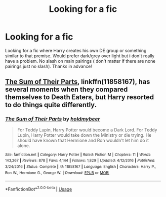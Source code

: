 #+TITLE: Looking for a fic

* Looking for a fic
:PROPERTIES:
:Author: mrcaster
:Score: 8
:DateUnix: 1554374876.0
:DateShort: 2019-Apr-04
:FlairText: Request
:END:
Looking for a fic where Harry creates his own DE group or something similar to that premise. Would prefer dark/grey over light but i don't really have a problem. No slash on main pairings ( don't matter if there are none pairings just no slash). Thanks in advance!


** [[https://www.fanfiction.net/s/11858167/1/The-Sum-of-Their-Parts][The Sum of Their Parts]], linkffn(11858167), has several moments when they compared themselves to Death Eaters, but Harry resorted to do things quite differently.
:PROPERTIES:
:Author: InquisitorCOC
:Score: 5
:DateUnix: 1554389941.0
:DateShort: 2019-Apr-04
:END:

*** [[https://www.fanfiction.net/s/11858167/1/][*/The Sum of Their Parts/*]] by [[https://www.fanfiction.net/u/7396284/holdmybeer][/holdmybeer/]]

#+begin_quote
  For Teddy Lupin, Harry Potter would become a Dark Lord. For Teddy Lupin, Harry Potter would take down the Ministry or die trying. He should have known that Hermione and Ron wouldn't let him do it alone.
#+end_quote

^{/Site/:} ^{fanfiction.net} ^{*|*} ^{/Category/:} ^{Harry} ^{Potter} ^{*|*} ^{/Rated/:} ^{Fiction} ^{M} ^{*|*} ^{/Chapters/:} ^{11} ^{*|*} ^{/Words/:} ^{143,267} ^{*|*} ^{/Reviews/:} ^{878} ^{*|*} ^{/Favs/:} ^{4,144} ^{*|*} ^{/Follows/:} ^{1,829} ^{*|*} ^{/Updated/:} ^{4/12/2016} ^{*|*} ^{/Published/:} ^{3/24/2016} ^{*|*} ^{/Status/:} ^{Complete} ^{*|*} ^{/id/:} ^{11858167} ^{*|*} ^{/Language/:} ^{English} ^{*|*} ^{/Characters/:} ^{Harry} ^{P.,} ^{Ron} ^{W.,} ^{Hermione} ^{G.,} ^{George} ^{W.} ^{*|*} ^{/Download/:} ^{[[http://www.ff2ebook.com/old/ffn-bot/index.php?id=11858167&source=ff&filetype=epub][EPUB]]} ^{or} ^{[[http://www.ff2ebook.com/old/ffn-bot/index.php?id=11858167&source=ff&filetype=mobi][MOBI]]}

--------------

*FanfictionBot*^{2.0.0-beta} | [[https://github.com/tusing/reddit-ffn-bot/wiki/Usage][Usage]]
:PROPERTIES:
:Author: FanfictionBot
:Score: 1
:DateUnix: 1554389958.0
:DateShort: 2019-Apr-04
:END:
